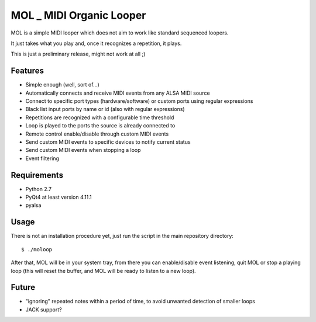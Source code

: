 MOL \_ MIDI Organic Looper
==========================

MOL is a simple MIDI looper which does not aim to work like standard
sequenced loopers.

It just takes what you play and, once it recognizes a repetition, it
plays.

This is just a preliminary release, might not work at all ;)

Features
--------

-  Simple enough (well, sort of...)
-  Automatically connects and receive MIDI events from any ALSA MIDI
   source
-  Connect to specific port types (hardware/software) or custom ports
   using regular expressions
-  Black list input ports by name or id (also with regular expressions)
-  Repetitions are recognized with a configurable time threshold
-  Loop is played to the ports the source is already connected to
-  Remote control enable/disable through custom MIDI events
-  Send custom MIDI events to specific devices to notify current status
-  Send custom MIDI events when stopping a loop
-  Event filtering

Requirements
------------

-  Python 2.7
-  PyQt4 at least version 4.11.1
-  pyalsa

Usage
-----

There is not an installation procedure yet, just run the script in the
main repository directory:

::

    $ ./moloop

After that, MOL will be in your system tray, from there you can
enable/disable event listening, quit MOL or stop a playing loop (this
will reset the buffer, and MOL will be ready to listen to a new loop).

Future
------

-  "ignoring" repeated notes within a period of time, to avoid unwanted
   detection of smaller loops
-  JACK support?
